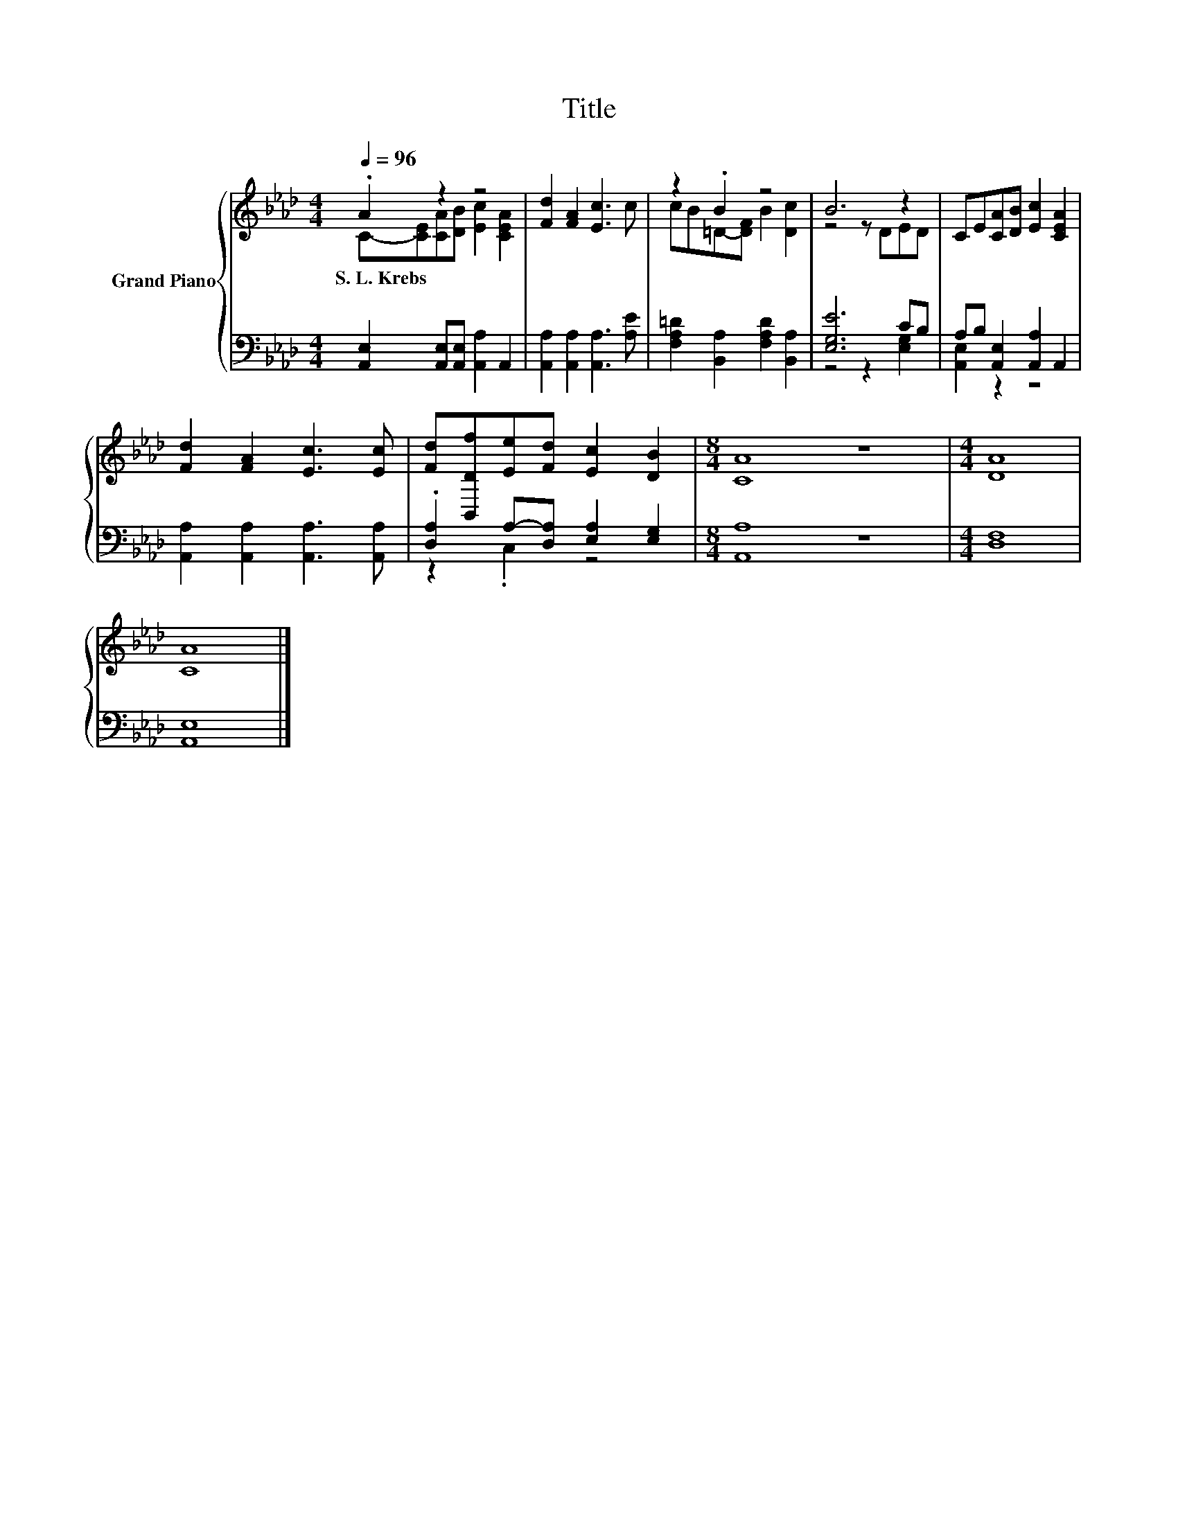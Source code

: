 X:1
T:Title
%%score { ( 1 2 ) | ( 3 4 ) }
L:1/8
Q:1/4=96
M:4/4
K:Ab
V:1 treble nm="Grand Piano"
V:2 treble 
V:3 bass 
V:4 bass 
V:1
 .A2 z2 z4 | [Fd]2 [FA]2 [Ec]3 c | z2 .B2 z4 | B6 z2 | CE[CA][DB] [Ec]2 [CEA]2 | %5
w: S.~L.~Krebs|||||
 [Fd]2 [FA]2 [Ec]3 [Ec] | [Fd][B,,Df][Ee][Fd] [Ec]2 [DB]2 |[M:8/4] [CA]8 z8 |[M:4/4] [DA]8 | %9
w: ||||
 [CA]8 |] %10
w: |
V:2
 C-[CE][CA][DB] [Ec]2 [CEA]2 | x8 | cB=D-[DF] B2 [Dc]2 | z4 z DED | x8 | x8 | x8 |[M:8/4] x16 | %8
[M:4/4] x8 | x8 |] %10
V:3
 [A,,E,]2 [A,,E,][A,,E,] [A,,A,]2 A,,2 | [A,,A,]2 [A,,A,]2 [A,,A,]3 [A,E] | %2
 [F,A,=D]2 [B,,A,]2 [F,A,D]2 [B,,A,]2 | [E,G,E]6 CB, | A,B, [A,,E,]2 [A,,A,]2 A,,2 | %5
 [A,,A,]2 [A,,A,]2 [A,,A,]3 [A,,A,] | .[D,A,]2 A,-[D,A,] [E,A,]2 [E,G,]2 |[M:8/4] [A,,A,]8 z8 | %8
[M:4/4] [D,F,]8 | [A,,E,]8 |] %10
V:4
 x8 | x8 | x8 | z4 z2 [E,G,]2 | [A,,E,]2 z2 z4 | x8 | z2 .C,2 z4 |[M:8/4] x16 |[M:4/4] x8 | x8 |] %10

